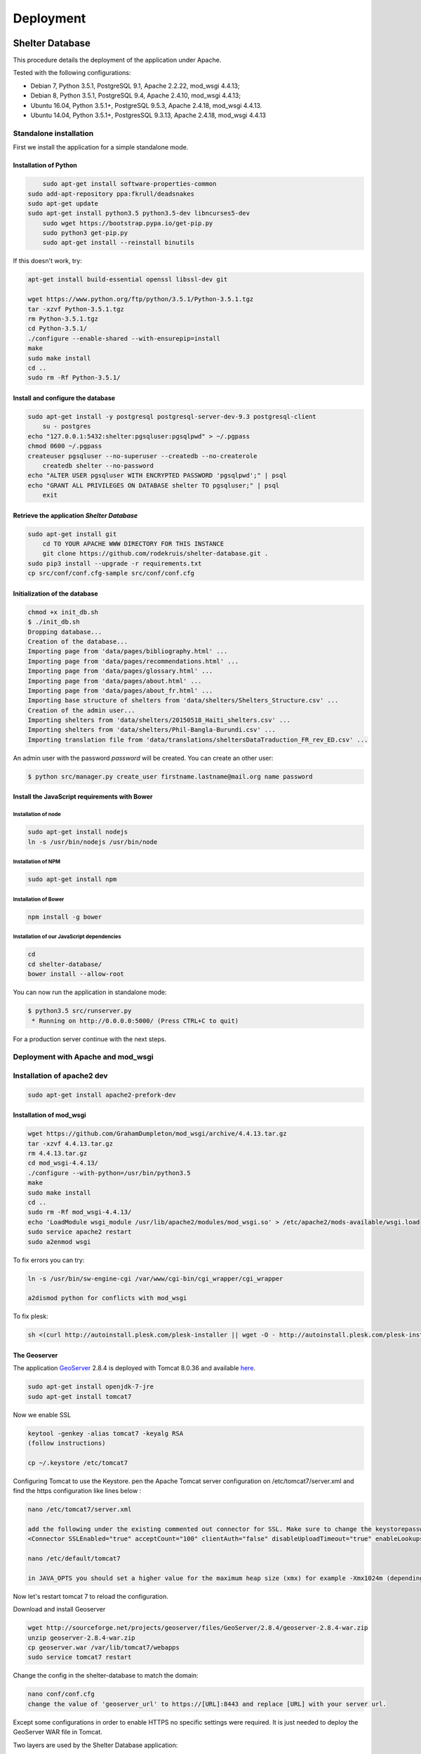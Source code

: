 Deployment
==========

Shelter Database
""""""""""""""""

This procedure details the deployment of the application under Apache.

Tested with the following configurations:

* Debian 7, Python 3.5.1, PostgreSQL 9.1, Apache 2.2.22, mod_wsgi 4.4.13;
* Debian 8, Python 3.5.1, PostgreSQL 9.4, Apache 2.4.10, mod_wsgi 4.4.13;
* Ubuntu 16.04, Python 3.5.1+, PostgreSQL 9.5.3, Apache 2.4.18, mod_wsgi 4.4.13.
* Ubuntu 14.04, Python 3.5.1+, PostgresSQL 9.3.13, Apache 2.4.18, mod_wsgi 4.4.13



Standalone installation
-----------------------

First we install the application for a simple standalone mode.

Installation of Python
~~~~~~~~~~~~~~~~~~~~~~

.. code-block:: shell
    
	sudo apt-get install software-properties-common
    sudo add-apt-repository ppa:fkrull/deadsnakes
    sudo apt-get update
    sudo apt-get install python3.5 python3.5-dev libncurses5-dev
	sudo wget https://bootstrap.pypa.io/get-pip.py
	sudo python3 get-pip.py
	sudo apt-get install --reinstall binutils

If this doesn't work, try:
	
.. code-block:: shell

    apt-get install build-essential openssl libssl-dev git

    wget https://www.python.org/ftp/python/3.5.1/Python-3.5.1.tgz
    tar -xzvf Python-3.5.1.tgz
    rm Python-3.5.1.tgz
    cd Python-3.5.1/
    ./configure --enable-shared --with-ensurepip=install
    make
    sudo make install
    cd ..
    sudo rm -Rf Python-3.5.1/
	

Install and configure the database
~~~~~~~~~~~~~~~~~~~~~~~~~~~~~~~~~~

.. code-block:: shell

    sudo apt-get install -y postgresql postgresql-server-dev-9.3 postgresql-client
	su - postgres
    echo "127.0.0.1:5432:shelter:pgsqluser:pgsqlpwd" > ~/.pgpass
    chmod 0600 ~/.pgpass
    createuser pgsqluser --no-superuser --createdb --no-createrole
	createdb shelter --no-password
    echo "ALTER USER pgsqluser WITH ENCRYPTED PASSWORD 'pgsqlpwd';" | psql
    echo "GRANT ALL PRIVILEGES ON DATABASE shelter TO pgsqluser;" | psql
	exit


Retrieve the application *Shelter Database*
~~~~~~~~~~~~~~~~~~~~~~~~~~~~~~~~~~~~~~~~~~~

.. code-block:: shell

    sudo apt-get install git
	cd TO YOUR APACHE WWW DIRECTORY FOR THIS INSTANCE
	git clone https://github.com/rodekruis/shelter-database.git .
    sudo pip3 install --upgrade -r requirements.txt
    cp src/conf/conf.cfg-sample src/conf/conf.cfg

Initialization of the database
~~~~~~~~~~~~~~~~~~~~~~~~~~~~~~

.. code-block:: shell

    chmod +x init_db.sh
    $ ./init_db.sh
    Dropping database...
    Creation of the database...
    Importing page from 'data/pages/bibliography.html' ...
    Importing page from 'data/pages/recommendations.html' ...
    Importing page from 'data/pages/glossary.html' ...
    Importing page from 'data/pages/about.html' ...
    Importing page from 'data/pages/about_fr.html' ...
    Importing base structure of shelters from 'data/shelters/Shelters_Structure.csv' ...
    Creation of the admin user...
    Importing shelters from 'data/shelters/20150518_Haiti_shelters.csv' ...
    Importing shelters from 'data/shelters/Phil-Bangla-Burundi.csv' ...
    Importing translation file from 'data/translations/sheltersDataTraduction_FR_rev_ED.csv' ...

An admin user with the password *password* will be created. You can create an
other user:

.. code-block:: shell

    $ python src/manager.py create_user firstname.lastname@mail.org name password


Install the JavaScript requirements with Bower
~~~~~~~~~~~~~~~~~~~~~~~~~~~~~~~~~~~~~~~~~~~~~~

Installation of node
''''''''''''''''''''

.. code-block:: shell

	sudo apt-get install nodejs
	ln -s /usr/bin/nodejs /usr/bin/node


Installation of NPM
'''''''''''''''''''

.. code-block:: shell

    sudo apt-get install npm


Installation of Bower
'''''''''''''''''''''

.. code-block:: shell

    npm install -g bower


Installation of our JavaScript dependencies
'''''''''''''''''''''''''''''''''''''''''''

.. code-block:: shell

    cd
    cd shelter-database/
    bower install --allow-root


You can now run the application in standalone mode:

.. code-block:: shell

    $ python3.5 src/runserver.py
     * Running on http://0.0.0.0:5000/ (Press CTRL+C to quit)


For a production server continue with the next steps.



Deployment with Apache and mod_wsgi
-----------------------------------

Installation of apache2 dev
-----------------------------------

.. code-block:: shell

    sudo apt-get install apache2-prefork-dev

Installation of mod_wsgi
~~~~~~~~~~~~~~~~~~~~~~~~~~~~~~~~~~~

.. code-block:: shell

    wget https://github.com/GrahamDumpleton/mod_wsgi/archive/4.4.13.tar.gz
    tar -xzvf 4.4.13.tar.gz
    rm 4.4.13.tar.gz
    cd mod_wsgi-4.4.13/
    ./configure --with-python=/usr/bin/python3.5
    make
    sudo make install
    cd ..
    sudo rm -Rf mod_wsgi-4.4.13/
    echo 'LoadModule wsgi_module /usr/lib/apache2/modules/mod_wsgi.so' > /etc/apache2/mods-available/wsgi.load
    sudo service apache2 restart
    sudo a2enmod wsgi
	
To fix errors you can try:

.. code-block:: shell

   ln -s /usr/bin/sw-engine-cgi /var/www/cgi-bin/cgi_wrapper/cgi_wrapper 
   
   a2dismod python for conflicts with mod_wsgi


To fix plesk:

.. code-block:: shell
  
   sh <(curl http://autoinstall.plesk.com/plesk-installer || wget -O - http://autoinstall.plesk.com/plesk-installer)
   
The Geoserver
~~~~~~~~~~~~~

The application `GeoServer <http://geoserver.org>`_ 2.8.4 is deployed with
Tomcat 8.0.36 and available
`here <https://shelter-database.org:8443/geoserver>`_.

.. code-block:: shell

   sudo apt-get install openjdk-7-jre
   sudo apt-get install tomcat7
   
Now we enable SSL

.. code-block:: shell

   keytool -genkey -alias tomcat7 -keyalg RSA
   (follow instructions)
    
   cp ~/.keystore /etc/tomcat7
   
Configuring Tomcat to use the Keystore. pen the Apache Tomcat server configuration on /etc/tomcat7/server.xml and find the https configuration like lines below :

.. code-block:: shell

   nano /etc/tomcat7/server.xml
   
   add the following under the existing commented out connector for SSL. Make sure to change the keystorepassword and set the maxThreads to 200 * number of CPU cores
   <Connector SSLEnabled="true" acceptCount="100" clientAuth="false" disableUploadTimeout="true" enableLookups="false" maxThreads="25" port="8444" keystoreFile="/etc/tomcat7/.keystore" keystorePass="verysecretpassword" protocol="org.apache.coyote.http11.Http11NioProtocol" scheme="https" secure="true" sslProtocol="TLS" />

   nano /etc/default/tomcat7
   
   in JAVA_OPTS you should set a higher value for the maximum heap size (xmx) for example -Xmx1024m (depending on the ressources available and the expected load) instead of the initial 128. Also you should add the initial heap size parameter (xms) and set it's value to the same one as xsx, e.g. -Xms1024m
 
Now let's restart tomcat 7 to reload the configuration.

.. code-block:: shell
   sudo service tomcat7 restart  
   
Download and install Geoserver

.. code-block:: shell

   wget http://sourceforge.net/projects/geoserver/files/GeoServer/2.8.4/geoserver-2.8.4-war.zip
   unzip geoserver-2.8.4-war.zip
   cp geoserver.war /var/lib/tomcat7/webapps
   sudo service tomcat7 restart 
   
Change the config in the shelter-database to match the domain:

.. code-block:: shell
	
   nano conf/conf.cfg
   change the value of 'geoserver_url' to https://[URL]:8443 and replace [URL] with your server url.
 
Except some configurations in order to enable HTTPS no specific settings were required. It is just needed to deploy the GeoServer WAR file in Tomcat.

Two layers are used by the Shelter Database application:

* `Köppen–Geiger climate classification system <https://shelter-database.org:8443/geoserver/shelters/wms?service=WMS&version=1.1.0&request=GetMap&layers=shelters:koeppen-geiger&styles=&bbox=-180.24500000476837,-90.2449951171875,180.2449951171875,84.22234392166138&width=768&height=371&srs=EPSG:4326&format=application/openlayers>`_;
* `Red Cross climate classification system <https://shelter-database.org:8443/geoserver/shelters/wms?service=WMS&version=1.1.0&request=GetMap&layers=shelters:redcross&styles=&bbox=-180.24500000476837,-90.2449951171875,180.2449951171875,84.22234392166138&width=768&height=371&srs=EPSG:4326&format=application/openlayers>`_.   
   
   
The WSGI file
~~~~~~~~~~~~~

Below is an example of WSGI file (**/var/www/shelter-database/webserver.wsgi**).

.. code-block:: shell

    #!/usr/bin/env python3.5

    import sys

    sys.path.insert(0, '/home/shelter/shelter-database/src/')

    from runserver import app as application

Note: make sure there are no tabs/spaces preceding the 

The VirtualHost configuration file
~~~~~~~~~~~~~~~~~~~~~~~~~~~~~~~~~~

Below an example for the file **/etc/apache2/sites-available/shelter-database**

.. code-block:: shell

    <VirtualHost [YOUR-IP]:443>
        LogLevel info
        ServerName "shelter-database.humanitariandata.nl:443"
        ServerAdmin webmaster@humanitariandata.nl

        DocumentRoot /var/www/vhosts/humanitariandata.nl/shelter-database
        CustomLog /var/www/vhosts/system/shelter-database.humanitariandata.nl/logs/access_log plesklog
        ErrorLog "/var/www/vhosts/system/shelter-database.humanitariandata.nl/logs/error_log"

		#Alias /robots.txt /var/www/vhosts/humanitariandata.nl/shelter-database/robots.txt
		#Alias /favicon.ico /var/www/vhosts/humanitariandata.nl/shelter-database/favicon.ico

        WSGIDaemonProcess shelterdatabasessl user=www-data group=www-data threads=5 display-name=%{GROUP}
        WSGIScriptAlias / /var/www/vhosts/humanitariandata.nl/shelter-database/webserver.wsgi
        <Directory /var/www/vhost/humanitariandata.nl/shelter-database>
            WSGIApplicationGroup %{GLOBAL}
            WSGIProcessGroup shelterdatabasessl
            WSGIPassAuthorization On

            Options Indexes FollowSymLinks
            Order deny,allow
            Allow from all
            IndexOptions FancyIndexing
        </Directory>

        <Proxy *>
           Order allow,deny
           Allow from all
        </Proxy>

        SSLProxyEngine On
        SSLProxyCheckPeerCN on
        SSLProxyCheckPeerExpire on
        ProxyPreserveHost On
        ProxyPass /geoserver https://shelter-database.humanitariandata.nl:8080/geoserver
        ProxyPassReverse /geoserver https://shelter-database.humanitariandata.nl:8080/geoserver
    </VirtualHost>

     <VirtualHost 85.214.236.120:80>
        LogLevel info
        ServerName "shelter-database.humanitariandata.nl:80"
        ServerAdmin webmaster@humanitariandata.nl

        DocumentRoot /var/www/vhosts/humanitariandata.nl/shelter-database
        CustomLog /var/www/vhosts/system/shelter-database.humanitariandata.nl/logs/access_log plesklog
        ErrorLog "/var/www/vhosts/system/shelter-database.humanitariandata.nl/logs/error_log"

        #Alias /robots.txt /var/www/vhosts/humanitariandata.nl/shelter-database/robots.txt
        #Alias /favicon.ico /var/www/vhosts/humanitariandata.nl/shelter-database/favicon.ico

        WSGIDaemonProcess shelterdatabase user=www-data group=www-data threads=5 display-name=%{GROUP}
        WSGIScriptAlias / /var/www/vhosts/humanitariandata.nl/shelter-database/webserver.wsgi
        <Directory /var/www/vhost/humanitariandata.nl/shelter-database>
            WSGIApplicationGroup %{GLOBAL}
            WSGIProcessGroup shelterdatabase
            WSGIPassAuthorization On

            Options Indexes FollowSymLinks
            Order deny,allow
            Allow from all
            IndexOptions FancyIndexing
        </Directory>

        <Proxy *>
           Order allow,deny
           Allow from all
        </Proxy>

        ProxyPreserveHost On
        ProxyPass /geoserver http://shelter-database.humanitariandata.nl:8080/geoserver
		ProxyPassReverse /geoserver http://shelter-database.humanitariandata.nl:8080/geoserver
    </VirtualHost>


Enable the site:

.. code-block:: shell

    sudo a2ensite shelter-database


The web application is now running with a dedicated user and a thread limit set
to 5.


GeoServer
"""""""""

The application `GeoServer <http://geoserver.org>`_ 2.8.4 is deployed with
Tomcat 8.0.36 and available
`here <https://shelter-database.org:8443/geoserver>`_.

Except some configurations in order to enable HTTPS no specific settings were
required. It is just needed to deploy the GeoServer WAR file in Tomcat.

Two layers are used by the Shelter Database application:

* `Köppen–Geiger climate classification system <https://shelter-database.org:8443/geoserver/shelters/wms?service=WMS&version=1.1.0&request=GetMap&layers=shelters:koeppen-geiger&styles=&bbox=-180.24500000476837,-90.2449951171875,180.2449951171875,84.22234392166138&width=768&height=371&srs=EPSG:4326&format=application/openlayers>`_;
* `Red Cross climate classification system <https://shelter-database.org:8443/geoserver/shelters/wms?service=WMS&version=1.1.0&request=GetMap&layers=shelters:redcross&styles=&bbox=-180.24500000476837,-90.2449951171875,180.2449951171875,84.22234392166138&width=768&height=371&srs=EPSG:4326&format=application/openlayers>`_.
